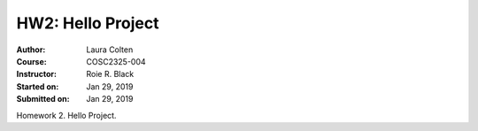 HW2: Hello Project
##################
:Author: Laura Colten
:Course: COSC2325-004
:Instructor: Roie R. Black
:Started on: Jan 29, 2019
:Submitted on:  Jan 29, 2019

Homework 2. Hello Project.